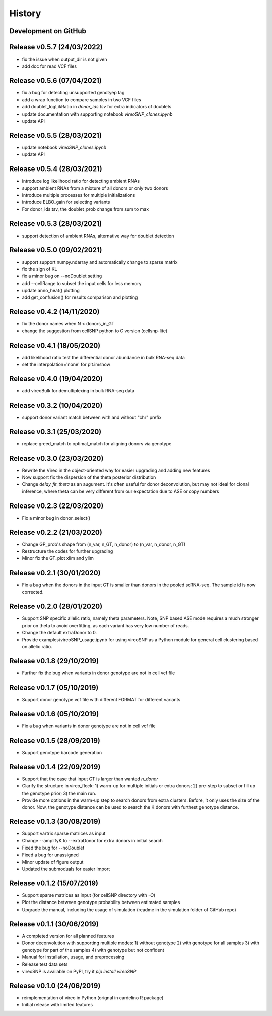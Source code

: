 =======
History
=======

Development on GitHub
=====================

Release v0.5.7 (24/03/2022)
===========================
* fix the issue when output_dir is not given
* add doc for read VCF files

Release v0.5.6 (07/04/2021)
===========================
* fix a bug for detecting unsupported genotyep tag
* add a wrap function to compare samples in two VCF files
* add doublet_logLikRatio in `donor_ids.tsv` for extra indicators of doublets
* update documentation with supporting notebook `vireoSNP_clones.ipynb`
* update API

Release v0.5.5 (28/03/2021)
===========================
* update notebook `vireoSNP_clones.ipynb`
* update API

Release v0.5.4 (28/03/2021)
===========================
* introduce log likelihood ratio for detecting ambient RNAs
* support ambient RNAs from a mixture of all donors or only two donors
* introduce multiple processes for multiple initializations
* introduce ELBO_gain for selecting variants
* For donor_ids.tsv, the doublet_prob change from sum to max

Release v0.5.3 (28/03/2021)
===========================
* support detection of ambient RNAs, alternative way for doublet detection

Release v0.5.0 (09/02/2021)
===========================
* support support numpy.ndarray and automatically change to sparse matrix
* fix the sign of KL
* fix a minor bug on --noDoublet setting
* add --cellRange to subset the input cells for less memory
* update anno_heat() plotting
* add get_confusion() for results comparison and plotting

Release v0.4.2 (14/11/2020)
===========================
* fix the donor names when N < donors_in_GT
* change the suggestion from cellSNP python to C version (cellsnp-lite)

Release v0.4.1 (18/05/2020)
===========================
* add likelihood ratio test the differential donor abundance in bulk RNA-seq
  data
* set the interpolation='none' for plt.imshow

Release v0.4.0 (19/04/2020)
===========================
* add vireoBulk for demultiplexing in bulk RNA-seq data

Release v0.3.2 (10/04/2020)
===========================
* support donor variant match between with and without "chr" prefix

Release v0.3.1 (25/03/2020)
===========================
* replace greed_match to optimal_match for aligning donors via genotype

Release v0.3.0 (23/03/2020)
===========================
* Rewrite the Vireo in the object-oriented way for easier upgrading and adding 
  new features
* Now support fix the dispersion of the theta posterior distribution
* Change `delay_fit_theta` as an augument. It's often useful for donor
  deconvolution, but may not ideal for clonal inference, where theta can be very 
  different from our expectation due to ASE or copy numbers

Release v0.2.3 (22/03/2020)
===========================
* Fix a minor bug in donor_select()

Release v0.2.2 (21/03/2020)
===========================
* Change GP_prob's shape from (n_var, n_GT, n_donor) to (n_var, n_donor, n_GT)
* Restructure the codes for further upgrading
* Minor fix the GT_plot xlim and ylim

Release v0.2.1 (30/01/2020)
===========================
* Fix a bug when the donors in the input GT is smaller than donors in the pooled
  scRNA-seq. The sample id is now corrected.

Release v0.2.0 (28/01/2020)
===========================
* Support SNP specific allelic ratio, namely theta parameters. Note, SNP based 
  ASE mode requires a much stronger prior on theta to avoid overfitting, as each
  variant has very low number of reads. 
* Change the default extraDonor to 0.
* Provide examples/vireoSNP_usage.ipynb for using vireoSNP as a Python module 
  for general cell clustering based on allelic ratio.

Release v0.1.8 (29/10/2019)
===========================
* Further fix the bug when variants in donor genotype are not in cell vcf file

Release v0.1.7 (05/10/2019)
===========================
* Support donor genotype vcf file with different FORMAT for different variants

Release v0.1.6 (05/10/2019)
===========================
* Fix a bug when variants in donor genotype are not in cell vcf file

Release v0.1.5 (28/09/2019)
===========================
* Support genotype barcode generation

Release v0.1.4 (22/09/2019)
===========================
* Support that the case that input GT is larger than wanted `n_donor` 
* Clarify the structure in vireo_flock: 1) warm-up for multiple initials or 
  extra donors; 2) pre-step to subset or fill up the genotype prior; 3) the main
  run.
* Provide more options in the warm-up step to search donors from extra clusters.
  Before, it only uses the size of the donor. Now, the genotype distance can be
  used to search the K donors with furthest genotype distance.

Release v0.1.3 (30/08/2019)
===========================
* Support vartrix sparse matrices as input
* Change --amplifyK to --extraDonor for extra donors in initial search
* Fixed the bug for --noDoublet
* Fixed a bug for unassigned
* Minor update of figure output
* Updated the submoduals for easier import

Release v0.1.2 (15/07/2019)
===========================
* Support sparse matrices as input (for cellSNP directory with `-O`)
* Plot the distance between genotype probability between estimated samples
* Upgrade the manual, including the usage of simulation (readme in the 
  simulation folder of GitHub repo)

Release v0.1.1 (30/06/2019)
===========================
* A completed version for all planned features
* Donor deconvolution with supporting multiple modes:
  1) without genotype
  2) with genotype for all samples
  3) with genotype for part of the samples
  4) with genotype but not confident
* Manual for installation, usage, and preprocessing
* Release test data sets
* vireoSNP is available on PyPI, try it `pip install vireoSNP`

Release v0.1.0 (24/06/2019)
===========================
* reimplementation of vireo in Python (orignal in cardelino R package)
* Initial release with limited features
